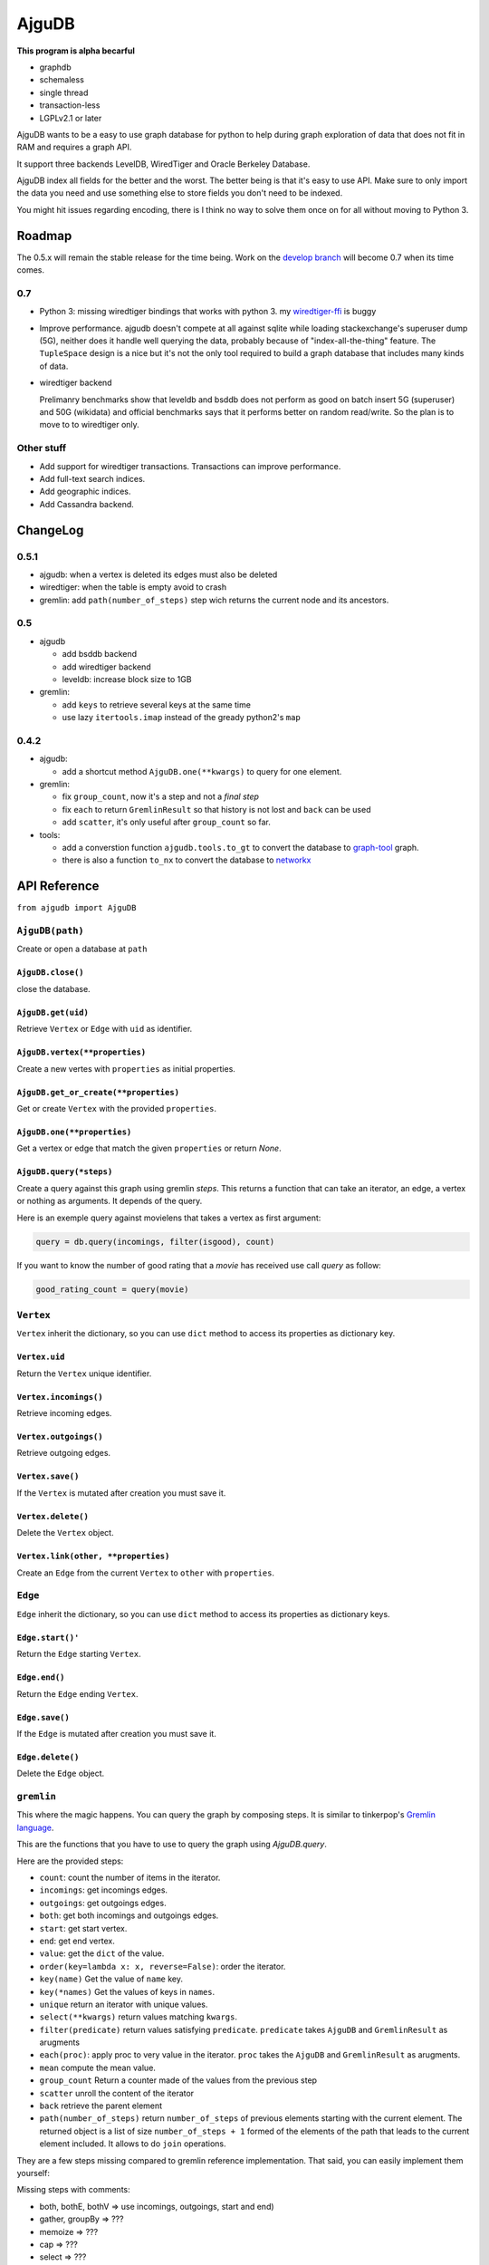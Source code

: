 ========
 AjguDB
========

**This program is alpha becarful**

- graphdb
- schemaless
- single thread
- transaction-less
- LGPLv2.1 or later

AjguDB wants to be a easy to use graph database for python to help during
graph exploration of data that does not fit in RAM and requires a graph API.

It support three backends LevelDB, WiredTiger and Oracle Berkeley Database.

AjguDB index all fields for the better and the worst. The better
being is that it's easy to use API. Make sure to only import the data you need
and use something else to store fields you don't need to be indexed.

You might hit issues regarding encoding, there is I think no way to solve them
once on for all without moving to Python 3. 

Roadmap
=======

The  0.5.x will remain the stable release for the time being. Work on the
`develop branch <https://github.com/amirouche/AjguDB/tree/develop>`_ will
become 0.7 when its time comes.


0.7
---

- Python 3: missing wiredtiger bindings that works with python 3. my
  `wiredtiger-ffi <https://github.com/amirouche/python-wiredtiger-ffi>`_ is buggy

- Improve performance. ajgudb doesn't compete at all against sqlite 
  while loading stackexchange's superuser dump (5G), neither does it handle
  well querying the data, probably because of "index-all-the-thing" feature.
  The ``TupleSpace`` design is a nice but it's not the only tool required to build
  a graph database that includes many kinds of data.

- wiredtiger backend

  Prelimanry benchmarks show that leveldb and bsddb does not perform as good on
  batch insert 5G (superuser) and 50G (wikidata) and official benchmarks
  says that it performs better on random read/write. So the plan is to move to
  to wiredtiger only.


Other stuff
-----------
  
- Add support for wiredtiger transactions. Transactions can improve performance.
- Add full-text search indices.
- Add geographic indices.
- Add Cassandra backend.
    

ChangeLog
=========

0.5.1
-----

- ajgudb: when a vertex is deleted its edges must also be deleted
- wiredtiger: when the table is empty avoid to crash
- gremlin: add ``path(number_of_steps)`` step wich returns the current node
  and its ancestors.


0.5
---

- ajgudb

  - add bsddb backend
  - add wiredtiger backend
  - leveldb: increase block size to 1GB

- gremlin:

  - add ``keys`` to retrieve several keys at the same time
  - use lazy ``itertools.imap`` instead of the gready python2's ``map``


0.4.2
-----

- ajgudb:

  - add a shortcut method ``AjguDB.one(**kwargs)`` to query for one element.

- gremlin:

  - fix ``group_count``, now it's a step and not a *final step*
  - fix ``each`` to return ``GremlinResult`` so that history is not lost
    and ``back`` can be used
  - add ``scatter``, it's only useful after ``group_count`` so far.

- tools:

  - add a converstion function ``ajgudb.tools.to_gt`` to convert the database to
    `graph-tool <https://graph-tool.skewed.de/>`_ graph.
  - there is also a function ``to_nx`` to convert the database to
    `networkx <http://networkx.github.io/>`_


API Reference
=============

``from ajgudb import AjguDB``


``AjguDB(path)``
----------------
Create or open a database at ``path``

``AjguDB.close()``
~~~~~~~~~~~~~~~~~~
close the database.

``AjguDB.get(uid)``
~~~~~~~~~~~~~~~~~~~
Retrieve ``Vertex`` or ``Edge`` with ``uid`` as identifier.

``AjguDB.vertex(**properties)``
~~~~~~~~~~~~~~~~~~~~~~~~~~~~~~~
Create a new vertes with ``properties`` as initial properties.

``AjguDB.get_or_create(**properties)``
~~~~~~~~~~~~~~~~~~~~~~~~~~~~~~~~~~~~~~
Get or create ``Vertex`` with the provided ``properties``.

``AjguDB.one(**properties)``
~~~~~~~~~~~~~~~~~~~~~~~~~~~~
Get a vertex or edge that match the given ``properties`` or return `None`.

``AjguDB.query(*steps)``
~~~~~~~~~~~~~~~~~~~~~~~~
Create a query against this graph using gremlin `steps`. This returns a function
that can take an iterator, an edge, a vertex or nothing as arguments. It depends
of the query.

Here is an exemple query against movielens that takes a vertex as first argument:

.. code::

   query = db.query(incomings, filter(isgood), count)

If you want to know the number of good rating that a `movie` has received use
call `query` as follow:

.. code::

   good_rating_count = query(movie)


``Vertex``
----------

``Vertex`` inherit the dictionary, so you can use ``dict`` method to access
its properties as dictionary key.

``Vertex.uid``
~~~~~~~~~~~~~~
Return the ``Vertex`` unique identifier.

``Vertex.incomings()``
~~~~~~~~~~~~~~~~~~~~~~
Retrieve incoming edges.

``Vertex.outgoings()``
~~~~~~~~~~~~~~~~~~~~~~
Retrieve outgoing edges.

``Vertex.save()``
~~~~~~~~~~~~~~~~~
If the ``Vertex`` is mutated after creation you must save it.

``Vertex.delete()``
~~~~~~~~~~~~~~~~~~~
Delete the ``Vertex`` object.

``Vertex.link(other, **properties)``
~~~~~~~~~~~~~~~~~~~~~~~~~~~~~~~~~~~~
Create an ``Edge`` from the current ``Vertex`` to ``other`` with ``properties``.


``Edge``
--------

``Edge`` inherit the dictionary, so you can use ``dict`` method to access
its properties as dictionary keys.

``Edge.start()'``
~~~~~~~~~~~~~~~~~
Return the ``Edge`` starting ``Vertex``.

``Edge.end()``
~~~~~~~~~~~~~~
Return the ``Edge`` ending ``Vertex``.

``Edge.save()``
~~~~~~~~~~~~~~~
If the ``Edge`` is mutated after creation you must save it.

``Edge.delete()``
~~~~~~~~~~~~~~~~~
Delete the ``Edge`` object.


``gremlin``
-----------

This where the magic happens. You can query the graph by composing steps. It is
similar to tinkerpop's `Gremlin language <http://gremlindocs.spmallette.documentup.com>`_.

This are the functions that you have to use to query the graph using
`AjguDB.query`.

Here are the provided steps:

- ``count``: count the number of items in the iterator.
- ``incomings``: get incomings edges.
- ``outgoings``: get outgoings edges.
- ``both``: get both incomings and outgoings edges.
- ``start``: get start vertex.
- ``end``: get end vertex.
- ``value``: get the ``dict`` of the value.
- ``order(key=lambda x: x, reverse=False)``: order the iterator.
- ``key(name)`` Get the value of ``name`` key.
- ``key(*names)`` Get the values of keys in ``names``.
- ``unique`` return an iterator with unique values.
- ``select(**kwargs)`` return values matching ``kwargs``.
- ``filter(predicate)`` return values satisfying ``predicate``.
  ``predicate`` takes ``AjguDB`` and ``GremlinResult`` as arugments
- ``each(proc)``: apply proc to very value in the iterator.
  ``proc`` takes the ``AjguDB`` and ``GremlinResult`` as arugments.
- ``mean`` compute the mean value.
- ``group_count`` Return a counter made of the values from the previous step
- ``scatter`` unroll the content of the iterator
- ``back`` retrieve the parent element
- ``path(number_of_steps)`` return ``number_of_steps`` of previous elements
  starting with the current element. The returned object is a list of size
  ``number_of_steps + 1`` formed of the elements of the path that leads to the
  current element included. It allows to do ``join`` operations.

They are a few steps missing compared to gremlin reference implementation.
That said, you can easily implement them yourself:

Missing steps with comments:

- both, bothE, bothV => use incomings, outgoings, start and end)
- gather, groupBy => ???
- memoize => ???
- cap => ???
- select => ???
- and, or => use python
- except, retain => use filter instead
- hasNot => use filter instead
- interval => use filter instead
- random, shuffle => ???
- optional => can't implement that without troubles
- sideEffect => ???
- store => ???
- table => ???
- tree => ???
- branch steps => use python


Author
======

`Say héllo! <amirouche@hypermove.net>`_
